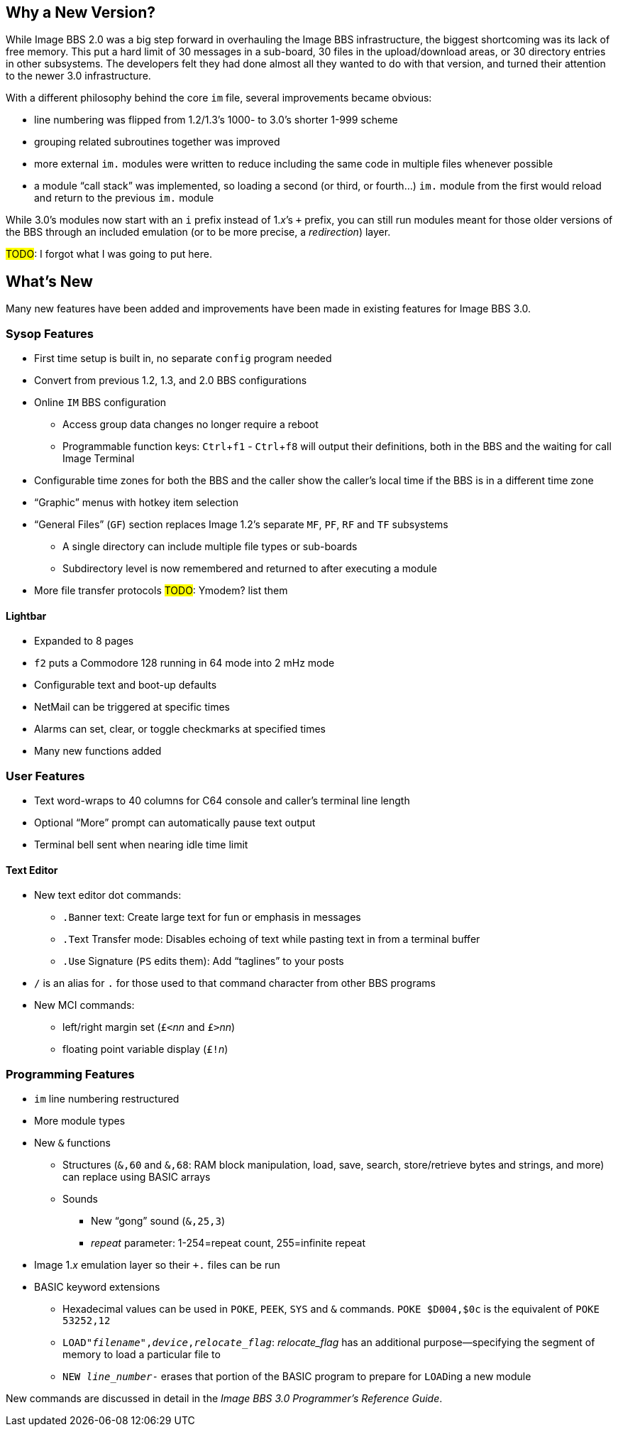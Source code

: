 :experimental:
== Why a New Version?

While Image BBS 2.0 was a big step forward in overhauling the Image BBS infrastructure, the biggest shortcoming was its lack of free memory.
This put a hard limit of 30 messages in a sub-board, 30 files in the upload/download areas, or 30 directory entries in other subsystems.
The developers felt they had done almost all they wanted to do with that version, and turned their attention to the newer 3.0 infrastructure.

With a different philosophy behind the core `im` file, several improvements became obvious:

* line numbering was flipped from 1.2/1.3's 1000- to 3.0's shorter 1-999 scheme
* grouping related subroutines together was improved
* more external `im.` modules were written to reduce including the same code in multiple files whenever possible
* a module "`call stack`" was implemented, so loading a second (or third, or fourth...) `im.` module from the first would reload and return to the previous `im.` module

While 3.0's modules now start with an `i` prefix instead of 1._x_`'s `+` prefix, you can still run modules meant for those older versions of the BBS through an included emulation (or to be more precise, a _redirection_) layer.

#TODO#: I forgot what I was going to put here.

== What's New

Many new features have been added and improvements have been made in existing features for Image BBS 3.0.

=== Sysop Features

* First time setup is built in, no separate `config` program needed

* Convert from previous 1.2, 1.3, and 2.0 BBS configurations

* Online kbd:[IM] BBS configuration

** Access group data changes no longer require a reboot

** Programmable function keys: kbd:[Ctrl+f1] - kbd:[Ctrl+f8] will output their definitions, both in the BBS and the waiting for call Image Terminal

* Configurable time zones for both the BBS and the caller show the caller's local time if the BBS is in a different time zone

* "`Graphic`" menus with hotkey item selection
* "`General Files`" (`GF`) section replaces Image 1.2`'s separate `MF`, `PF`, `RF` and `TF` subsystems
** A single directory can include multiple file types or sub-boards
** Subdirectory level is now remembered and returned to after executing a module
* More file transfer protocols #TODO#: Ymodem? list them

==== Lightbar

* Expanded to 8 pages
* kbd:[f2] puts a Commodore 128 running in 64 mode into 2 mHz mode
* Configurable text and boot-up defaults
* NetMail can be triggered at specific times
* Alarms can set, clear, or toggle checkmarks at specified times
* Many new functions added

=== User Features

* Text word-wraps to 40 columns for C64 console and caller's terminal line length
* Optional "`More`" prompt can automatically pause text output
* Terminal bell sent when nearing idle time limit

==== Text Editor

* New text editor dot commands:
** kbd:[.B]anner text: Create large text for fun or emphasis in messages
** kbd:[.T]ext Transfer mode: Disables echoing of text while pasting text in from a terminal buffer
** kbd:[.U]se Signature (kbd:[PS] edits them): Add "`taglines`" to your posts
* kbd:[/] is an alias for kbd:[.] for those used to that command character from other BBS programs
* New MCI commands:
** left/right margin set (``£<``_nn_ and ``£>``_nn_)
** floating point variable display (``£!``_n_)

=== Programming Features

* `im` line numbering restructured
* More module types
* New `&` functions
** Structures (`&,60` and `&,68`: RAM block manipulation, load, save, search, store/retrieve bytes and strings, and more) can replace using BASIC arrays
** Sounds
*** New "`gong`" sound (`&,25,3`)
*** _repeat_ parameter: 1-254=repeat count, 255=infinite repeat
* Image 1._x_ emulation layer so their `+.` files can be run
* BASIC keyword extensions
** Hexadecimal values can be used in `POKE`, `PEEK`, `SYS` and `&` commands. `POKE $D004,$0c` is the equivalent of `POKE 53252,12`
** `LOAD"_filename_",_device_,_relocate_flag_`: _relocate_flag_ has an additional purpose--specifying the segment of memory to load a particular file to
** `NEW _line_number_-` erases that portion of the BASIC program to prepare for ``LOAD``ing a new module

New commands are discussed in detail in the _Image BBS 3.0 Programmer`'s Reference Guide_.
